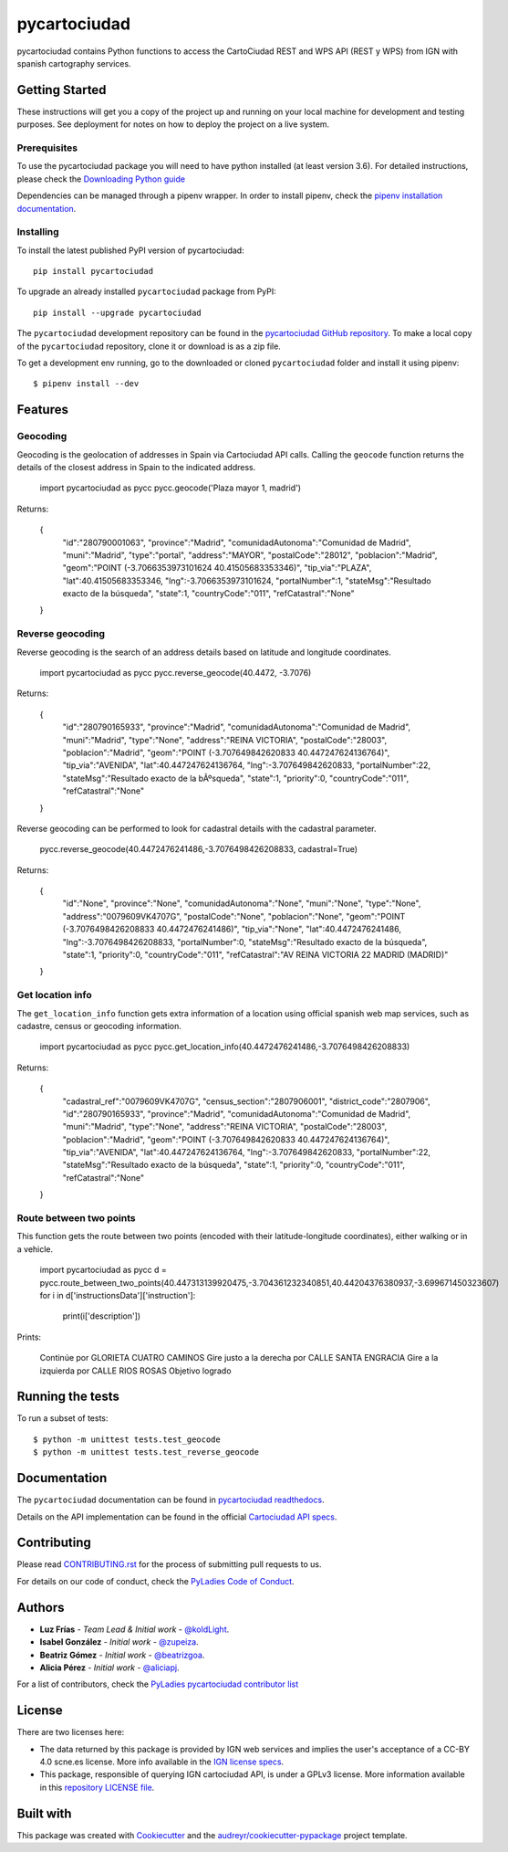 =============
pycartociudad
=============

.. image:: https://raw.githubusercontent.com/PyLadiesMadrid/pycartociudad/4e7043531bfae74ed2b96a5ce66d5d4a07a2dd01/docs/pycartociudad.svg

.. image:: https://img.shields.io/pypi/v/pycartociudad.svg
        :target: https://pypi.python.org/pypi/pycartociudad

.. image:: https://img.shields.io/travis/pyladiesmadrid/pycartociudad.svg
        :target: https://travis-ci.com/pyladiesmadrid/pycartociudad

.. image:: https://readthedocs.org/projects/pycartociudad/badge/?version=latest
        :target: https://pycartociudad.readthedocs.io/en/latest/?badge=latest
        :alt: Documentation Status


pycartociudad contains Python functions to access the CartoCiudad REST and WPS API (REST y WPS) from IGN with spanish cartography services.


Getting Started
---------------

These instructions will get you a copy of the project up and running on your local machine for development and testing purposes. See deployment for notes on how to deploy the project on a live system.

Prerequisites
~~~~~~~~~~~~~

To use the pycartociudad package you will need to have python installed (at least version 3.6). For detailed instructions, please check the `Downloading Python guide`_

.. _`Downloading Python guide`: https://wiki.python.org/moin/BeginnersGuide/Download

Dependencies can be managed through a pipenv wrapper. In order to install pipenv, check the `pipenv installation documentation`_.

.. _`pipenv installation documentation`: https://pipenv.pypa.io/en/latest/#install-pipenv-today


Installing
~~~~~~~~~~

To install the latest published PyPI version of pycartociudad::

	pip install pycartociudad

To upgrade an already installed ``pycartociudad`` package from PyPI::

	pip install --upgrade pycartociudad


The ``pycartociudad`` development repository can be found in the `pycartociudad GitHub repository`_. To make a local copy of the ``pycartociudad`` repository, clone it or download is as a zip file.

.. _`pycartociudad GitHub repository`: https://github.com/PyLadiesMadrid/pycartociudad

To get a development env running, go to the downloaded or cloned ``pycartociudad`` folder and install it using pipenv::

    $ pipenv install --dev


Features
--------

Geocoding
~~~~~~~~~
Geocoding is the geolocation of addresses in Spain via Cartociudad API calls. Calling the ``geocode`` function returns the details of the closest address in Spain to the indicated address.

    import pycartociudad as pycc
    pycc.geocode('Plaza mayor 1, madrid')

Returns:

    {
        "id":"280790001063",
        "province":"Madrid",
        "comunidadAutonoma":"Comunidad de Madrid",
        "muni":"Madrid",
        "type":"portal",
        "address":"MAYOR",
        "postalCode":"28012",
        "poblacion":"Madrid",
        "geom":"POINT (-3.7066353973101624 40.41505683353346)",
        "tip_via":"PLAZA",
        "lat":40.41505683353346,
        "lng":-3.7066353973101624,
        "portalNumber":1,
        "stateMsg":"Resultado exacto de la búsqueda",
        "state":1,
        "countryCode":"011",
        "refCatastral":"None"
    }


Reverse geocoding
~~~~~~~~~~~~~~~~~

Reverse geocoding is the search of an address details based on latitude and longitude coordinates.

    import pycartociudad as pycc
    pycc.reverse_geocode(40.4472, -3.7076)

Returns:

    {
        "id":"280790165933",
        "province":"Madrid",
        "comunidadAutonoma":"Comunidad de Madrid",
        "muni":"Madrid",
        "type":"None",
        "address":"REINA VICTORIA",
        "postalCode":"28003",
        "poblacion":"Madrid",
        "geom":"POINT (-3.707649842620833 40.447247624136764)",
        "tip_via":"AVENIDA",
        "lat":40.447247624136764,
        "lng":-3.707649842620833,
        "portalNumber":22,
        "stateMsg":"Resultado exacto de la bÃºsqueda",
        "state":1,
        "priority":0,
        "countryCode":"011",
        "refCatastral":"None"
    }

Reverse geocoding can be performed to look for cadastral details with the cadastral parameter.

    pycc.reverse_geocode(40.4472476241486,-3.7076498426208833, cadastral=True)

Returns:

    {
        "id":"None",
        "province":"None",
        "comunidadAutonoma":"None",
        "muni":"None",
        "type":"None",
        "address":"0079609VK4707G",
        "postalCode":"None",
        "poblacion":"None",
        "geom":"POINT (-3.7076498426208833 40.4472476241486)",
        "tip_via":"None",
        "lat":40.4472476241486,
        "lng":-3.7076498426208833,
        "portalNumber":0,
        "stateMsg":"Resultado exacto de la búsqueda",
        "state":1,
        "priority":0,
        "countryCode":"011",
        "refCatastral":"AV REINA VICTORIA 22 MADRID (MADRID)"
    }


Get location info
~~~~~~~~~~~~~~~~~

The ``get_location_info`` function gets extra information of a location using official spanish web map services, such as cadastre, census or geocoding information.

    import pycartociudad as pycc
    pycc.get_location_info(40.4472476241486,-3.7076498426208833)

Returns:

    {
        "cadastral_ref":"0079609VK4707G",
        "census_section":"2807906001",
        "district_code":"2807906",
        "id":"280790165933",
        "province":"Madrid",
        "comunidadAutonoma":"Comunidad de Madrid",
        "muni":"Madrid",
        "type":"None",
        "address":"REINA VICTORIA",
        "postalCode":"28003",
        "poblacion":"Madrid",
        "geom":"POINT (-3.707649842620833 40.447247624136764)",
        "tip_via":"AVENIDA",
        "lat":40.447247624136764,
        "lng":-3.707649842620833,
        "portalNumber":22,
        "stateMsg":"Resultado exacto de la búsqueda",
        "state":1,
        "priority":0,
        "countryCode":"011",
        "refCatastral":"None"
    }


Route between two points
~~~~~~~~~~~~~~~~~~~~~~~~

This function gets the route between two points (encoded with their latitude-longitude coordinates), either walking or in a vehicle.

    import pycartociudad as pycc
    d = pycc.route_between_two_points(40.447313139920475,-3.704361232340851,40.44204376380937,-3.699671450323607)
    for i in d['instructionsData']['instruction']:
        print(i['description'])

Prints:

    Continúe por GLORIETA CUATRO CAMINOS
    Gire justo a la derecha por CALLE SANTA ENGRACIA
    Gire a la izquierda por CALLE RIOS ROSAS
    Objetivo logrado

Running the tests
-----------------

To run a subset of tests::

    $ python -m unittest tests.test_geocode
    $ python -m unittest tests.test_reverse_geocode


Documentation
-------------

The ``pycartociudad`` documentation can be found in `pycartociudad readthedocs`_.

.. _`pycartociudad readthedocs`: https://pycartociudad.readthedocs.io

Details on the API implementation can be found in the official `Cartociudad API specs`_.

.. _`Cartociudad API specs`: https://www.cartociudad.es/recursos/Documentacion_tecnica/CARTOCIUDAD_ServiciosWeb.pdf

Contributing
------------
Please read `CONTRIBUTING.rst`_ for the process of submitting pull requests to us.

.. _`CONTRIBUTING.rst`: https://github.com/PyLadiesMadrid/pycartociudad/blob/main/CONTRIBUTING.rst

For details on our code of conduct, check the `PyLadies Code of Conduct`_.

.. _`PyLadies Code of Conduct`: https://madrid.pyladies.com/coc/


Authors
-------
* **Luz Frías** - *Team Lead & Initial work* - `@koldLight`_.
* **Isabel González** - *Initial work* - `@zupeiza`_.
* **Beatriz Gómez** - *Initial work* - `@beatrizgoa`_.
* **Alicia Pérez** - *Initial work* - `@aliciapj`_.

.. _@koldLight: https://github.com/koldLight
.. _@zupeiza: https://github.com/zupeiza
.. _@beatrizgoa: https://github.com/beatrizgoa
.. _@aliciapj: https://github.com/aliciapj

For a list of contributors, check the `PyLadies pycartociudad contributor list`_

.. _`PyLadies pycartociudad contributor list`: https://github.com/PyLadiesMadrid/pycartociudad/graphs/contributors


License
-------

There are two licenses here:

* The data returned by this package is provided by IGN web services and implies the user's acceptance of a CC-BY 4.0 scne.es license. More info available in the `IGN license specs`_.
* This package, responsible of querying IGN cartociudad API, is under a GPLv3 license. More information available in this `repository LICENSE file`_.

.. _`IGN license specs`: http://www.ign.es/web/resources/docs/IGNCnig/FOOT-Condiciones_Uso_eng.pdf
.. _`repository LICENSE file`: https://github.com/PyLadiesMadrid/pycartociudad/blob/main/LICENSE

Built with
----------

This package was created with Cookiecutter_ and the `audreyr/cookiecutter-pypackage`_ project template.

.. _Cookiecutter: https://github.com/audreyr/cookiecutter
.. _`audreyr/cookiecutter-pypackage`: https://github.com/audreyr/cookiecutter-pypackage
